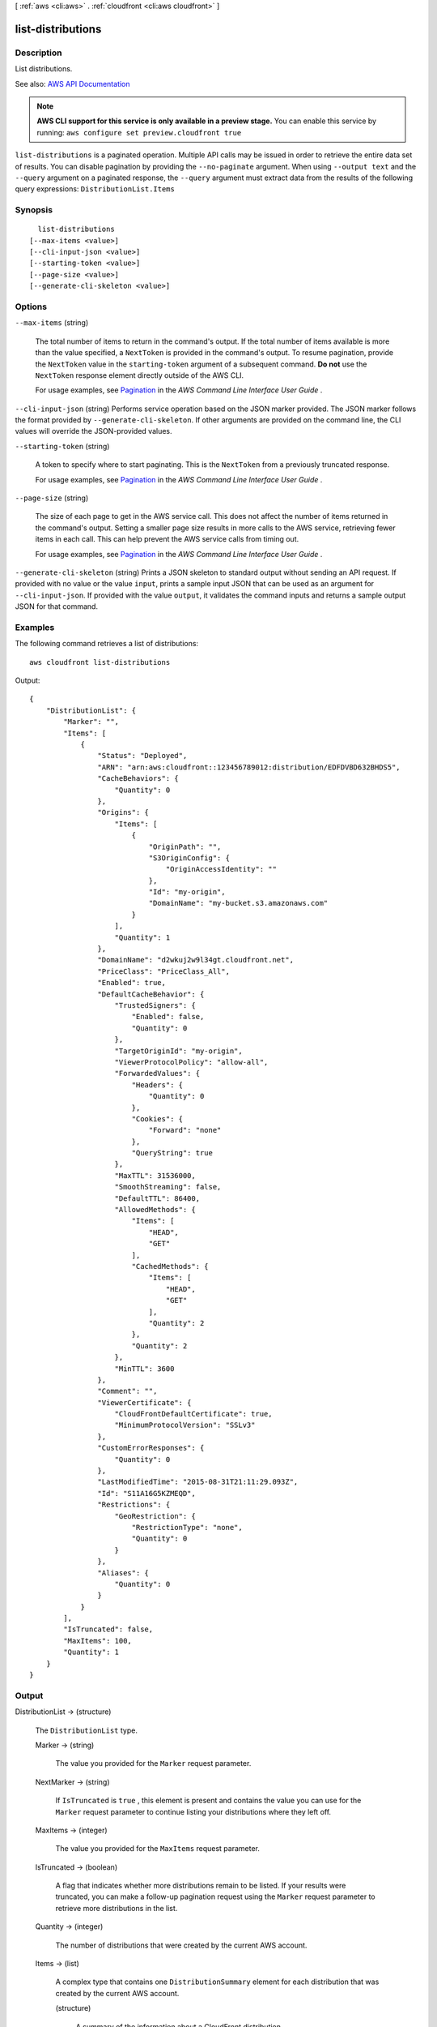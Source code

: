 [ :ref:`aws <cli:aws>` . :ref:`cloudfront <cli:aws cloudfront>` ]

.. _cli:aws cloudfront list-distributions:


******************
list-distributions
******************



===========
Description
===========



List distributions. 



See also: `AWS API Documentation <https://docs.aws.amazon.com/goto/WebAPI/cloudfront-2017-03-25/ListDistributions>`_


.. note::

  **AWS CLI support for this service is only available in a preview stage.** You can enable this service by running: ``aws configure set preview.cloudfront true`` 



``list-distributions`` is a paginated operation. Multiple API calls may be issued in order to retrieve the entire data set of results. You can disable pagination by providing the ``--no-paginate`` argument.
When using ``--output text`` and the ``--query`` argument on a paginated response, the ``--query`` argument must extract data from the results of the following query expressions: ``DistributionList.Items``


========
Synopsis
========

::

    list-distributions
  [--max-items <value>]
  [--cli-input-json <value>]
  [--starting-token <value>]
  [--page-size <value>]
  [--generate-cli-skeleton <value>]




=======
Options
=======

``--max-items`` (string)
 

  The total number of items to return in the command's output. If the total number of items available is more than the value specified, a ``NextToken`` is provided in the command's output. To resume pagination, provide the ``NextToken`` value in the ``starting-token`` argument of a subsequent command. **Do not** use the ``NextToken`` response element directly outside of the AWS CLI.

   

  For usage examples, see `Pagination <https://docs.aws.amazon.com/cli/latest/userguide/pagination.html>`_ in the *AWS Command Line Interface User Guide* .

   

``--cli-input-json`` (string)
Performs service operation based on the JSON marker provided. The JSON marker follows the format provided by ``--generate-cli-skeleton``. If other arguments are provided on the command line, the CLI values will override the JSON-provided values.

``--starting-token`` (string)
 

  A token to specify where to start paginating. This is the ``NextToken`` from a previously truncated response.

   

  For usage examples, see `Pagination <https://docs.aws.amazon.com/cli/latest/userguide/pagination.html>`_ in the *AWS Command Line Interface User Guide* .

   

``--page-size`` (string)
 

  The size of each page to get in the AWS service call. This does not affect the number of items returned in the command's output. Setting a smaller page size results in more calls to the AWS service, retrieving fewer items in each call. This can help prevent the AWS service calls from timing out.

   

  For usage examples, see `Pagination <https://docs.aws.amazon.com/cli/latest/userguide/pagination.html>`_ in the *AWS Command Line Interface User Guide* .

   

``--generate-cli-skeleton`` (string)
Prints a JSON skeleton to standard output without sending an API request. If provided with no value or the value ``input``, prints a sample input JSON that can be used as an argument for ``--cli-input-json``. If provided with the value ``output``, it validates the command inputs and returns a sample output JSON for that command.



========
Examples
========

The following command retrieves a list of distributions::

  aws cloudfront list-distributions

Output::

  {
      "DistributionList": {
          "Marker": "",
          "Items": [
              {
                  "Status": "Deployed",
                  "ARN": "arn:aws:cloudfront::123456789012:distribution/EDFDVBD632BHDS5",
                  "CacheBehaviors": {
                      "Quantity": 0
                  },
                  "Origins": {
                      "Items": [
                          {
                              "OriginPath": "",
                              "S3OriginConfig": {
                                  "OriginAccessIdentity": ""
                              },
                              "Id": "my-origin",
                              "DomainName": "my-bucket.s3.amazonaws.com"
                          }
                      ],
                      "Quantity": 1
                  },
                  "DomainName": "d2wkuj2w9l34gt.cloudfront.net",
                  "PriceClass": "PriceClass_All",
                  "Enabled": true,
                  "DefaultCacheBehavior": {
                      "TrustedSigners": {
                          "Enabled": false,
                          "Quantity": 0
                      },
                      "TargetOriginId": "my-origin",
                      "ViewerProtocolPolicy": "allow-all",
                      "ForwardedValues": {
                          "Headers": {
                              "Quantity": 0
                          },
                          "Cookies": {
                              "Forward": "none"
                          },
                          "QueryString": true
                      },
                      "MaxTTL": 31536000,
                      "SmoothStreaming": false,
                      "DefaultTTL": 86400,
                      "AllowedMethods": {
                          "Items": [
                              "HEAD",
                              "GET"
                          ],
                          "CachedMethods": {
                              "Items": [
                                  "HEAD",
                                  "GET"
                              ],
                              "Quantity": 2
                          },
                          "Quantity": 2
                      },
                      "MinTTL": 3600
                  },
                  "Comment": "",
                  "ViewerCertificate": {
                      "CloudFrontDefaultCertificate": true,
                      "MinimumProtocolVersion": "SSLv3"
                  },
                  "CustomErrorResponses": {
                      "Quantity": 0
                  },
                  "LastModifiedTime": "2015-08-31T21:11:29.093Z",
                  "Id": "S11A16G5KZMEQD",
                  "Restrictions": {
                      "GeoRestriction": {
                          "RestrictionType": "none",
                          "Quantity": 0
                      }
                  },
                  "Aliases": {
                      "Quantity": 0
                  }
              }
          ],
          "IsTruncated": false,
          "MaxItems": 100,
          "Quantity": 1
      }
  }

======
Output
======

DistributionList -> (structure)

  

  The ``DistributionList`` type. 

  

  Marker -> (string)

    

    The value you provided for the ``Marker`` request parameter.

    

    

  NextMarker -> (string)

    

    If ``IsTruncated`` is ``true`` , this element is present and contains the value you can use for the ``Marker`` request parameter to continue listing your distributions where they left off. 

    

    

  MaxItems -> (integer)

    

    The value you provided for the ``MaxItems`` request parameter.

    

    

  IsTruncated -> (boolean)

    

    A flag that indicates whether more distributions remain to be listed. If your results were truncated, you can make a follow-up pagination request using the ``Marker`` request parameter to retrieve more distributions in the list.

    

    

  Quantity -> (integer)

    

    The number of distributions that were created by the current AWS account. 

    

    

  Items -> (list)

    

    A complex type that contains one ``DistributionSummary`` element for each distribution that was created by the current AWS account.

    

    (structure)

      

      A summary of the information about a CloudFront distribution.

      

      Id -> (string)

        

        The identifier for the distribution. For example: ``EDFDVBD632BHDS5`` .

        

        

      ARN -> (string)

        

        The ARN (Amazon Resource Name) for the distribution. For example: ``arn:aws:cloudfront::123456789012:distribution/EDFDVBD632BHDS5`` , where ``123456789012`` is your AWS account ID.

        

        

      Status -> (string)

        

        The current status of the distribution. When the status is ``Deployed`` , the distribution's information is propagated to all CloudFront edge locations.

        

        

      LastModifiedTime -> (timestamp)

        

        The date and time the distribution was last modified.

        

        

      DomainName -> (string)

        

        The domain name that corresponds to the distribution. For example: ``d604721fxaaqy9.cloudfront.net`` .

        

        

      Aliases -> (structure)

        

        A complex type that contains information about CNAMEs (alternate domain names), if any, for this distribution.

        

        Quantity -> (integer)

          

          The number of CNAME aliases, if any, that you want to associate with this distribution.

          

          

        Items -> (list)

          

          A complex type that contains the CNAME aliases, if any, that you want to associate with this distribution.

          

          (string)

            

            

          

        

      Origins -> (structure)

        

        A complex type that contains information about origins for this distribution.

        

        Quantity -> (integer)

          

          The number of origins for this distribution.

          

          

        Items -> (list)

          

          A complex type that contains origins for this distribution.

          

          (structure)

            

            A complex type that describes the Amazon S3 bucket or the HTTP server (for example, a web server) from which CloudFront gets your files. You must create at least one origin.

             

            For the current limit on the number of origins that you can create for a distribution, see `Amazon CloudFront Limits <http://docs.aws.amazon.com/general/latest/gr/aws_service_limits.html#limits_cloudfront>`_ in the *AWS General Reference* .

            

            Id -> (string)

              

              A unique identifier for the origin. The value of ``Id`` must be unique within the distribution.

               

              When you specify the value of ``TargetOriginId`` for the default cache behavior or for another cache behavior, you indicate the origin to which you want the cache behavior to route requests by specifying the value of the ``Id`` element for that origin. When a request matches the path pattern for that cache behavior, CloudFront routes the request to the specified origin. For more information, see `Cache Behavior Settings <http://docs.aws.amazon.com/AmazonCloudFront/latest/DeveloperGuide/distribution-web-values-specify.html#DownloadDistValuesCacheBehavior>`_ in the *Amazon CloudFront Developer Guide* .

              

              

            DomainName -> (string)

              

               **Amazon S3 origins** : The DNS name of the Amazon S3 bucket from which you want CloudFront to get objects for this origin, for example, ``myawsbucket.s3.amazonaws.com`` .

               

              Constraints for Amazon S3 origins: 

               

               
              * If you configured Amazon S3 Transfer Acceleration for your bucket, do not specify the ``s3-accelerate`` endpoint for ``DomainName`` . 
               
              * The bucket name must be between 3 and 63 characters long (inclusive). 
               
              * The bucket name must contain only lowercase characters, numbers, periods, underscores, and dashes. 
               
              * The bucket name must not contain adjacent periods. 
               

               

               **Custom Origins** : The DNS domain name for the HTTP server from which you want CloudFront to get objects for this origin, for example, ``www.example.com`` . 

               

              Constraints for custom origins:

               

               
              * ``DomainName`` must be a valid DNS name that contains only a-z, A-Z, 0-9, dot (.), hyphen (-), or underscore (_) characters. 
               
              * The name cannot exceed 128 characters. 
               

              

              

            OriginPath -> (string)

              

              An optional element that causes CloudFront to request your content from a directory in your Amazon S3 bucket or your custom origin. When you include the ``OriginPath`` element, specify the directory name, beginning with a ``/`` . CloudFront appends the directory name to the value of ``DomainName`` , for example, ``example.com/production`` . Do not include a ``/`` at the end of the directory name.

               

              For example, suppose you've specified the following values for your distribution:

               

               
              * ``DomainName`` : An Amazon S3 bucket named ``myawsbucket`` . 
               
              * ``OriginPath`` : ``/production``   
               
              * ``CNAME`` : ``example.com``   
               

               

              When a user enters ``example.com/index.html`` in a browser, CloudFront sends a request to Amazon S3 for ``myawsbucket/production/index.html`` .

               

              When a user enters ``example.com/acme/index.html`` in a browser, CloudFront sends a request to Amazon S3 for ``myawsbucket/production/acme/index.html`` .

              

              

            CustomHeaders -> (structure)

              

              A complex type that contains names and values for the custom headers that you want.

              

              Quantity -> (integer)

                

                The number of custom headers, if any, for this distribution.

                

                

              Items -> (list)

                

                 **Optional** : A list that contains one ``OriginCustomHeader`` element for each custom header that you want CloudFront to forward to the origin. If Quantity is ``0`` , omit ``Items`` .

                

                (structure)

                  

                  A complex type that contains ``HeaderName`` and ``HeaderValue`` elements, if any, for this distribution. 

                  

                  HeaderName -> (string)

                    

                    The name of a header that you want CloudFront to forward to your origin. For more information, see `Forwarding Custom Headers to Your Origin (Web Distributions Only) <http://docs.aws.amazon.com/AmazonCloudFront/latest/DeveloperGuide/forward-custom-headers.html>`_ in the *Amazon Amazon CloudFront Developer Guide* .

                    

                    

                  HeaderValue -> (string)

                    

                    The value for the header that you specified in the ``HeaderName`` field.

                    

                    

                  

                

              

            S3OriginConfig -> (structure)

              

              A complex type that contains information about the Amazon S3 origin. If the origin is a custom origin, use the ``CustomOriginConfig`` element instead.

              

              OriginAccessIdentity -> (string)

                

                The CloudFront origin access identity to associate with the origin. Use an origin access identity to configure the origin so that viewers can *only* access objects in an Amazon S3 bucket through CloudFront. The format of the value is:

                 

                origin-access-identity/cloudfront/*ID-of-origin-access-identity*  

                 

                where `` *ID-of-origin-access-identity* `` is the value that CloudFront returned in the ``ID`` element when you created the origin access identity.

                 

                If you want viewers to be able to access objects using either the CloudFront URL or the Amazon S3 URL, specify an empty ``OriginAccessIdentity`` element.

                 

                To delete the origin access identity from an existing distribution, update the distribution configuration and include an empty ``OriginAccessIdentity`` element.

                 

                To replace the origin access identity, update the distribution configuration and specify the new origin access identity.

                 

                For more information about the origin access identity, see `Serving Private Content through CloudFront <http://docs.aws.amazon.com/AmazonCloudFront/latest/DeveloperGuide/PrivateContent.html>`_ in the *Amazon CloudFront Developer Guide* .

                

                

              

            CustomOriginConfig -> (structure)

              

              A complex type that contains information about a custom origin. If the origin is an Amazon S3 bucket, use the ``S3OriginConfig`` element instead.

              

              HTTPPort -> (integer)

                

                The HTTP port the custom origin listens on.

                

                

              HTTPSPort -> (integer)

                

                The HTTPS port the custom origin listens on.

                

                

              OriginProtocolPolicy -> (string)

                

                The origin protocol policy to apply to your origin.

                

                

              OriginSslProtocols -> (structure)

                

                The SSL/TLS protocols that you want CloudFront to use when communicating with your origin over HTTPS.

                

                Quantity -> (integer)

                  

                  The number of SSL/TLS protocols that you want to allow CloudFront to use when establishing an HTTPS connection with this origin. 

                  

                  

                Items -> (list)

                  

                  A list that contains allowed SSL/TLS protocols for this distribution.

                  

                  (string)

                    

                    

                  

                

              OriginReadTimeout -> (integer)

                

                You can create a custom origin read timeout. All timeout units are in seconds. The default origin read timeout is 30 seconds, but you can configure custom timeout lengths using the CloudFront API. The minimum timeout length is 4 seconds; the maximum is 60 seconds.

                 

                If you need to increase the maximum time limit, contact the `AWS Support Center <https://console.aws.amazon.com/support/home#/>`_ .

                

                

              OriginKeepaliveTimeout -> (integer)

                

                You can create a custom keep-alive timeout. All timeout units are in seconds. The default keep-alive timeout is 5 seconds, but you can configure custom timeout lengths using the CloudFront API. The minimum timeout length is 1 second; the maximum is 60 seconds.

                 

                If you need to increase the maximum time limit, contact the `AWS Support Center <https://console.aws.amazon.com/support/home#/>`_ .

                

                

              

            

          

        

      DefaultCacheBehavior -> (structure)

        

        A complex type that describes the default cache behavior if you do not specify a ``CacheBehavior`` element or if files don't match any of the values of ``PathPattern`` in ``CacheBehavior`` elements. You must create exactly one default cache behavior.

        

        TargetOriginId -> (string)

          

          The value of ``ID`` for the origin that you want CloudFront to route requests to when a request matches the path pattern either for a cache behavior or for the default cache behavior.

          

          

        ForwardedValues -> (structure)

          

          A complex type that specifies how CloudFront handles query strings and cookies.

          

          QueryString -> (boolean)

            

            Indicates whether you want CloudFront to forward query strings to the origin that is associated with this cache behavior and cache based on the query marker parameters. CloudFront behavior depends on the value of ``QueryString`` and on the values that you specify for ``QueryStringCacheKeys`` , if any:

             

            If you specify true for ``QueryString`` and you don't specify any values for ``QueryStringCacheKeys`` , CloudFront forwards all query marker parameters to the origin and caches based on all query marker parameters. Depending on how many query marker parameters and values you have, this can adversely affect performance because CloudFront must forward more requests to the origin.

             

            If you specify true for ``QueryString`` and you specify one or more values for ``QueryStringCacheKeys`` , CloudFront forwards all query marker parameters to the origin, but it only caches based on the query marker parameters that you specify.

             

            If you specify false for ``QueryString`` , CloudFront doesn't forward any query marker parameters to the origin, and doesn't cache based on query marker parameters.

             

            For more information, see `Configuring CloudFront to Cache Based on Query String Parameters <http://docs.aws.amazon.com/AmazonCloudFront/latest/DeveloperGuide/QueryStringParameters.html>`_ in the *Amazon CloudFront Developer Guide* .

            

            

          Cookies -> (structure)

            

            A complex type that specifies whether you want CloudFront to forward cookies to the origin and, if so, which ones. For more information about forwarding cookies to the origin, see `How CloudFront Forwards, Caches, and Logs Cookies <http://docs.aws.amazon.com/AmazonCloudFront/latest/DeveloperGuide/Cookies.html>`_ in the *Amazon CloudFront Developer Guide* .

            

            Forward -> (string)

              

              Specifies which cookies to forward to the origin for this cache behavior: all, none, or the list of cookies specified in the ``WhitelistedNames`` complex type.

               

              Amazon S3 doesn't process cookies. When the cache behavior is forwarding requests to an Amazon S3 origin, specify none for the ``Forward`` element. 

              

              

            WhitelistedNames -> (structure)

              

              Required if you specify ``whitelist`` for the value of ``Forward:`` . A complex type that specifies how many different cookies you want CloudFront to forward to the origin for this cache behavior and, if you want to forward selected cookies, the names of those cookies.

               

              If you specify ``all`` or none for the value of ``Forward`` , omit ``WhitelistedNames`` . If you change the value of ``Forward`` from ``whitelist`` to all or none and you don't delete the ``WhitelistedNames`` element and its child elements, CloudFront deletes them automatically.

               

              For the current limit on the number of cookie names that you can whitelist for each cache behavior, see `Amazon CloudFront Limits <http://docs.aws.amazon.com/general/latest/gr/aws_service_limits.html#limits_cloudfront>`_ in the *AWS General Reference* .

              

              Quantity -> (integer)

                

                The number of different cookies that you want CloudFront to forward to the origin for this cache behavior.

                

                

              Items -> (list)

                

                A complex type that contains one ``Name`` element for each cookie that you want CloudFront to forward to the origin for this cache behavior.

                

                (string)

                  

                  

                

              

            

          Headers -> (structure)

            

            A complex type that specifies the ``Headers`` , if any, that you want CloudFront to vary upon for this cache behavior. 

            

            Quantity -> (integer)

              

              The number of different headers that you want CloudFront to forward to the origin for this cache behavior. You can configure each cache behavior in a web distribution to do one of the following:

               

               
              * **Forward all headers to your origin** : Specify ``1`` for ``Quantity`` and ``*`` for ``Name`` . 

              .. warning::

                 If you configure CloudFront to forward all headers to your origin, CloudFront doesn't cache the objects associated with this cache behavior. Instead, it sends every request to the origin. 

               
               
              * *Forward a whitelist of headers you specify* : Specify the number of headers that you want to forward, and specify the header names in ``Name`` elements. CloudFront caches your objects based on the values in all of the specified headers. CloudFront also forwards the headers that it forwards by default, but it caches your objects based only on the headers that you specify.  
               
              * **Forward only the default headers** : Specify ``0`` for ``Quantity`` and omit ``Items`` . In this configuration, CloudFront doesn't cache based on the values in the request headers. 
               

              

              

            Items -> (list)

              

              A complex type that contains one ``Name`` element for each header that you want CloudFront to forward to the origin and to vary on for this cache behavior. If ``Quantity`` is ``0`` , omit ``Items`` .

              

              (string)

                

                

              

            

          QueryStringCacheKeys -> (structure)

            

            A complex type that contains information about the query marker parameters that you want CloudFront to use for caching for this cache behavior.

            

            Quantity -> (integer)

              

              The number of ``whitelisted`` query marker parameters for this cache behavior.

              

              

            Items -> (list)

              

              (Optional) A list that contains the query marker parameters that you want CloudFront to use as a basis for caching for this cache behavior. If ``Quantity`` is 0, you can omit ``Items`` . 

              

              (string)

                

                

              

            

          

        TrustedSigners -> (structure)

          

          A complex type that specifies the AWS accounts, if any, that you want to allow to create signed URLs for private content.

           

          If you want to require signed URLs in requests for objects in the target origin that match the ``PathPattern`` for this cache behavior, specify ``true`` for ``Enabled`` , and specify the applicable values for ``Quantity`` and ``Items`` . For more information, see `Serving Private Content through CloudFront <http://docs.aws.amazon.com/AmazonCloudFront/latest/DeveloperGuide/PrivateContent.html>`_ in the *Amazon Amazon CloudFront Developer Guide* .

           

          If you don't want to require signed URLs in requests for objects that match ``PathPattern`` , specify ``false`` for ``Enabled`` and ``0`` for ``Quantity`` . Omit ``Items`` .

           

          To add, change, or remove one or more trusted signers, change ``Enabled`` to ``true`` (if it's currently ``false`` ), change ``Quantity`` as applicable, and specify all of the trusted signers that you want to include in the updated distribution.

          

          Enabled -> (boolean)

            

            Specifies whether you want to require viewers to use signed URLs to access the files specified by ``PathPattern`` and ``TargetOriginId`` .

            

            

          Quantity -> (integer)

            

            The number of trusted signers for this cache behavior.

            

            

          Items -> (list)

            

             **Optional** : A complex type that contains trusted signers for this cache behavior. If ``Quantity`` is ``0`` , you can omit ``Items`` .

            

            (string)

              

              

            

          

        ViewerProtocolPolicy -> (string)

          

          The protocol that viewers can use to access the files in the origin specified by ``TargetOriginId`` when a request matches the path pattern in ``PathPattern`` . You can specify the following options:

           

           
          * ``allow-all`` : Viewers can use HTTP or HTTPS. 
           
          * ``redirect-to-https`` : If a viewer submits an HTTP request, CloudFront returns an HTTP status code of 301 (Moved Permanently) to the viewer along with the HTTPS URL. The viewer then resubmits the request using the new URL. 
           
          * ``https-only`` : If a viewer sends an HTTP request, CloudFront returns an HTTP status code of 403 (Forbidden). 
           

           

          For more information about requiring the HTTPS protocol, see `Using an HTTPS Connection to Access Your Objects <http://docs.aws.amazon.com/AmazonCloudFront/latest/DeveloperGuide/SecureConnections.html>`_ in the *Amazon CloudFront Developer Guide* .

           

          .. note::

             

            The only way to guarantee that viewers retrieve an object that was fetched from the origin using HTTPS is never to use any other protocol to fetch the object. If you have recently changed from HTTP to HTTPS, we recommend that you clear your objects' cache because cached objects are protocol agnostic. That means that an edge location will return an object from the cache regardless of whether the current request protocol matches the protocol used previously. For more information, see `Specifying How Long Objects and Errors Stay in a CloudFront Edge Cache (Expiration) <http://docs.aws.amazon.com/AmazonCloudFront/latest/DeveloperGuide/Expiration.html>`_ in the *Amazon CloudFront Developer Guide* .

             

          

          

        MinTTL -> (long)

          

          The minimum amount of time that you want objects to stay in CloudFront caches before CloudFront forwards another request to your origin to determine whether the object has been updated. For more information, see `Specifying How Long Objects and Errors Stay in a CloudFront Edge Cache (Expiration) <http://docs.aws.amazon.com/AmazonCloudFront/latest/DeveloperGuide/Expiration.html>`_ in the *Amazon Amazon CloudFront Developer Guide* .

           

          You must specify ``0`` for ``MinTTL`` if you configure CloudFront to forward all headers to your origin (under ``Headers`` , if you specify ``1`` for ``Quantity`` and ``*`` for ``Name`` ).

          

          

        AllowedMethods -> (structure)

          

          A complex type that controls which HTTP methods CloudFront processes and forwards to your Amazon S3 bucket or your custom origin. There are three choices:

           

           
          * CloudFront forwards only ``GET`` and ``HEAD`` requests. 
           
          * CloudFront forwards only ``GET`` , ``HEAD`` , and ``OPTIONS`` requests. 
           
          * CloudFront forwards ``GET, HEAD, OPTIONS, PUT, PATCH, POST`` , and ``DELETE`` requests. 
           

           

          If you pick the third choice, you may need to restrict access to your Amazon S3 bucket or to your custom origin so users can't perform operations that you don't want them to. For example, you might not want users to have permissions to delete objects from your origin.

          

          Quantity -> (integer)

            

            The number of HTTP methods that you want CloudFront to forward to your origin. Valid values are 2 (for ``GET`` and ``HEAD`` requests), 3 (for ``GET`` , ``HEAD`` , and ``OPTIONS`` requests) and 7 (for ``GET, HEAD, OPTIONS, PUT, PATCH, POST`` , and ``DELETE`` requests).

            

            

          Items -> (list)

            

            A complex type that contains the HTTP methods that you want CloudFront to process and forward to your origin.

            

            (string)

              

              

            

          CachedMethods -> (structure)

            

            A complex type that controls whether CloudFront caches the response to requests using the specified HTTP methods. There are two choices:

             

             
            * CloudFront caches responses to ``GET`` and ``HEAD`` requests. 
             
            * CloudFront caches responses to ``GET`` , ``HEAD`` , and ``OPTIONS`` requests. 
             

             

            If you pick the second choice for your Amazon S3 Origin, you may need to forward Access-Control-Request-Method, Access-Control-Request-Headers, and Origin headers for the responses to be cached correctly. 

            

            Quantity -> (integer)

              

              The number of HTTP methods for which you want CloudFront to cache responses. Valid values are ``2`` (for caching responses to ``GET`` and ``HEAD`` requests) and ``3`` (for caching responses to ``GET`` , ``HEAD`` , and ``OPTIONS`` requests).

              

              

            Items -> (list)

              

              A complex type that contains the HTTP methods that you want CloudFront to cache responses to.

              

              (string)

                

                

              

            

          

        SmoothStreaming -> (boolean)

          

          Indicates whether you want to distribute media files in the Microsoft Smooth Streaming format using the origin that is associated with this cache behavior. If so, specify ``true`` ; if not, specify ``false`` . If you specify ``true`` for ``SmoothStreaming`` , you can still distribute other content using this cache behavior if the content matches the value of ``PathPattern`` . 

          

          

        DefaultTTL -> (long)

          

          The default amount of time that you want objects to stay in CloudFront caches before CloudFront forwards another request to your origin to determine whether the object has been updated. The value that you specify applies only when your origin does not add HTTP headers such as ``Cache-Control max-age`` , ``Cache-Control s-maxage`` , and ``Expires`` to objects. For more information, see `Specifying How Long Objects and Errors Stay in a CloudFront Edge Cache (Expiration) <http://docs.aws.amazon.com/AmazonCloudFront/latest/DeveloperGuide/Expiration.html>`_ in the *Amazon CloudFront Developer Guide* .

          

          

        MaxTTL -> (long)

          

          

        Compress -> (boolean)

          

          Whether you want CloudFront to automatically compress certain files for this cache behavior. If so, specify ``true`` ; if not, specify ``false`` . For more information, see `Serving Compressed Files <http://docs.aws.amazon.com/AmazonCloudFront/latest/DeveloperGuide/ServingCompressedFiles.html>`_ in the *Amazon CloudFront Developer Guide* .

          

          

        LambdaFunctionAssociations -> (structure)

          

          A complex type that contains zero or more Lambda function associations for a cache behavior.

          

          Quantity -> (integer)

            

            The number of Lambda function associations for this cache behavior.

            

            

          Items -> (list)

            

             **Optional** : A complex type that contains ``LambdaFunctionAssociation`` items for this cache behavior. If ``Quantity`` is ``0`` , you can omit ``Items`` .

            

            (structure)

              

              A complex type that contains a Lambda function association.

              

              LambdaFunctionARN -> (string)

                

                The ARN of the Lambda function.

                

                

              EventType -> (string)

                

                Specifies the event type that triggers a Lambda function invocation. Valid values are:

                 

                 
                * ``viewer-request``   
                 
                * ``origin-request``   
                 
                * ``viewer-response``   
                 
                * ``origin-response``   
                 

                

                

              

            

          

        

      CacheBehaviors -> (structure)

        

        A complex type that contains zero or more ``CacheBehavior`` elements.

        

        Quantity -> (integer)

          

          The number of cache behaviors for this distribution. 

          

          

        Items -> (list)

          

          Optional: A complex type that contains cache behaviors for this distribution. If ``Quantity`` is ``0`` , you can omit ``Items`` .

          

          (structure)

            

            A complex type that describes how CloudFront processes requests.

             

            You must create at least as many cache behaviors (including the default cache behavior) as you have origins if you want CloudFront to distribute objects from all of the origins. Each cache behavior specifies the one origin from which you want CloudFront to get objects. If you have two origins and only the default cache behavior, the default cache behavior will cause CloudFront to get objects from one of the origins, but the other origin is never used.

             

            For the current limit on the number of cache behaviors that you can add to a distribution, see `Amazon CloudFront Limits <http://docs.aws.amazon.com/general/latest/gr/aws_service_limits.html#limits_cloudfront>`_ in the *AWS General Reference* .

             

            If you don't want to specify any cache behaviors, include only an empty ``CacheBehaviors`` element. Don't include an empty ``CacheBehavior`` element, or CloudFront returns a ``MalformedXML`` error.

             

            To delete all cache behaviors in an existing distribution, update the distribution configuration and include only an empty ``CacheBehaviors`` element.

             

            To add, change, or remove one or more cache behaviors, update the distribution configuration and specify all of the cache behaviors that you want to include in the updated distribution.

             

            For more information about cache behaviors, see `Cache Behaviors <http://docs.aws.amazon.com/AmazonCloudFront/latest/DeveloperGuide/distribution-web-values-specify.html#DownloadDistValuesCacheBehavior>`_ in the *Amazon CloudFront Developer Guide* .

            

            PathPattern -> (string)

              

              The pattern (for example, ``images/*.jpg`` ) that specifies which requests to apply the behavior to. When CloudFront receives a viewer request, the requested path is compared with path patterns in the order in which cache behaviors are listed in the distribution.

               

              .. note::

                 

                You can optionally include a slash (``/`` ) at the beginning of the path pattern. For example, ``/images/*.jpg`` . CloudFront behavior is the same with or without the leading ``/`` .

                 

               

              The path pattern for the default cache behavior is ``*`` and cannot be changed. If the request for an object does not match the path pattern for any cache behaviors, CloudFront applies the behavior in the default cache behavior.

               

              For more information, see `Path Pattern <http://docs.aws.amazon.com/AmazonCloudFront/latest/DeveloperGuide/distribution-web-values-specify.html#DownloadDistValuesPathPattern>`_ in the *Amazon CloudFront Developer Guide* .

              

              

            TargetOriginId -> (string)

              

              The value of ``ID`` for the origin that you want CloudFront to route requests to when a request matches the path pattern either for a cache behavior or for the default cache behavior.

              

              

            ForwardedValues -> (structure)

              

              A complex type that specifies how CloudFront handles query strings and cookies.

              

              QueryString -> (boolean)

                

                Indicates whether you want CloudFront to forward query strings to the origin that is associated with this cache behavior and cache based on the query marker parameters. CloudFront behavior depends on the value of ``QueryString`` and on the values that you specify for ``QueryStringCacheKeys`` , if any:

                 

                If you specify true for ``QueryString`` and you don't specify any values for ``QueryStringCacheKeys`` , CloudFront forwards all query marker parameters to the origin and caches based on all query marker parameters. Depending on how many query marker parameters and values you have, this can adversely affect performance because CloudFront must forward more requests to the origin.

                 

                If you specify true for ``QueryString`` and you specify one or more values for ``QueryStringCacheKeys`` , CloudFront forwards all query marker parameters to the origin, but it only caches based on the query marker parameters that you specify.

                 

                If you specify false for ``QueryString`` , CloudFront doesn't forward any query marker parameters to the origin, and doesn't cache based on query marker parameters.

                 

                For more information, see `Configuring CloudFront to Cache Based on Query String Parameters <http://docs.aws.amazon.com/AmazonCloudFront/latest/DeveloperGuide/QueryStringParameters.html>`_ in the *Amazon CloudFront Developer Guide* .

                

                

              Cookies -> (structure)

                

                A complex type that specifies whether you want CloudFront to forward cookies to the origin and, if so, which ones. For more information about forwarding cookies to the origin, see `How CloudFront Forwards, Caches, and Logs Cookies <http://docs.aws.amazon.com/AmazonCloudFront/latest/DeveloperGuide/Cookies.html>`_ in the *Amazon CloudFront Developer Guide* .

                

                Forward -> (string)

                  

                  Specifies which cookies to forward to the origin for this cache behavior: all, none, or the list of cookies specified in the ``WhitelistedNames`` complex type.

                   

                  Amazon S3 doesn't process cookies. When the cache behavior is forwarding requests to an Amazon S3 origin, specify none for the ``Forward`` element. 

                  

                  

                WhitelistedNames -> (structure)

                  

                  Required if you specify ``whitelist`` for the value of ``Forward:`` . A complex type that specifies how many different cookies you want CloudFront to forward to the origin for this cache behavior and, if you want to forward selected cookies, the names of those cookies.

                   

                  If you specify ``all`` or none for the value of ``Forward`` , omit ``WhitelistedNames`` . If you change the value of ``Forward`` from ``whitelist`` to all or none and you don't delete the ``WhitelistedNames`` element and its child elements, CloudFront deletes them automatically.

                   

                  For the current limit on the number of cookie names that you can whitelist for each cache behavior, see `Amazon CloudFront Limits <http://docs.aws.amazon.com/general/latest/gr/aws_service_limits.html#limits_cloudfront>`_ in the *AWS General Reference* .

                  

                  Quantity -> (integer)

                    

                    The number of different cookies that you want CloudFront to forward to the origin for this cache behavior.

                    

                    

                  Items -> (list)

                    

                    A complex type that contains one ``Name`` element for each cookie that you want CloudFront to forward to the origin for this cache behavior.

                    

                    (string)

                      

                      

                    

                  

                

              Headers -> (structure)

                

                A complex type that specifies the ``Headers`` , if any, that you want CloudFront to vary upon for this cache behavior. 

                

                Quantity -> (integer)

                  

                  The number of different headers that you want CloudFront to forward to the origin for this cache behavior. You can configure each cache behavior in a web distribution to do one of the following:

                   

                   
                  * **Forward all headers to your origin** : Specify ``1`` for ``Quantity`` and ``*`` for ``Name`` . 

                  .. warning::

                     If you configure CloudFront to forward all headers to your origin, CloudFront doesn't cache the objects associated with this cache behavior. Instead, it sends every request to the origin. 

                   
                   
                  * *Forward a whitelist of headers you specify* : Specify the number of headers that you want to forward, and specify the header names in ``Name`` elements. CloudFront caches your objects based on the values in all of the specified headers. CloudFront also forwards the headers that it forwards by default, but it caches your objects based only on the headers that you specify.  
                   
                  * **Forward only the default headers** : Specify ``0`` for ``Quantity`` and omit ``Items`` . In this configuration, CloudFront doesn't cache based on the values in the request headers. 
                   

                  

                  

                Items -> (list)

                  

                  A complex type that contains one ``Name`` element for each header that you want CloudFront to forward to the origin and to vary on for this cache behavior. If ``Quantity`` is ``0`` , omit ``Items`` .

                  

                  (string)

                    

                    

                  

                

              QueryStringCacheKeys -> (structure)

                

                A complex type that contains information about the query marker parameters that you want CloudFront to use for caching for this cache behavior.

                

                Quantity -> (integer)

                  

                  The number of ``whitelisted`` query marker parameters for this cache behavior.

                  

                  

                Items -> (list)

                  

                  (Optional) A list that contains the query marker parameters that you want CloudFront to use as a basis for caching for this cache behavior. If ``Quantity`` is 0, you can omit ``Items`` . 

                  

                  (string)

                    

                    

                  

                

              

            TrustedSigners -> (structure)

              

              A complex type that specifies the AWS accounts, if any, that you want to allow to create signed URLs for private content.

               

              If you want to require signed URLs in requests for objects in the target origin that match the ``PathPattern`` for this cache behavior, specify ``true`` for ``Enabled`` , and specify the applicable values for ``Quantity`` and ``Items`` . For more information, see `Serving Private Content through CloudFront <http://docs.aws.amazon.com/AmazonCloudFront/latest/DeveloperGuide/PrivateContent.html>`_ in the *Amazon Amazon CloudFront Developer Guide* .

               

              If you don't want to require signed URLs in requests for objects that match ``PathPattern`` , specify ``false`` for ``Enabled`` and ``0`` for ``Quantity`` . Omit ``Items`` .

               

              To add, change, or remove one or more trusted signers, change ``Enabled`` to ``true`` (if it's currently ``false`` ), change ``Quantity`` as applicable, and specify all of the trusted signers that you want to include in the updated distribution.

              

              Enabled -> (boolean)

                

                Specifies whether you want to require viewers to use signed URLs to access the files specified by ``PathPattern`` and ``TargetOriginId`` .

                

                

              Quantity -> (integer)

                

                The number of trusted signers for this cache behavior.

                

                

              Items -> (list)

                

                 **Optional** : A complex type that contains trusted signers for this cache behavior. If ``Quantity`` is ``0`` , you can omit ``Items`` .

                

                (string)

                  

                  

                

              

            ViewerProtocolPolicy -> (string)

              

              The protocol that viewers can use to access the files in the origin specified by ``TargetOriginId`` when a request matches the path pattern in ``PathPattern`` . You can specify the following options:

               

               
              * ``allow-all`` : Viewers can use HTTP or HTTPS. 
               
              * ``redirect-to-https`` : If a viewer submits an HTTP request, CloudFront returns an HTTP status code of 301 (Moved Permanently) to the viewer along with the HTTPS URL. The viewer then resubmits the request using the new URL.  
               
              * ``https-only`` : If a viewer sends an HTTP request, CloudFront returns an HTTP status code of 403 (Forbidden).  
               

               

              For more information about requiring the HTTPS protocol, see `Using an HTTPS Connection to Access Your Objects <http://docs.aws.amazon.com/AmazonCloudFront/latest/DeveloperGuide/SecureConnections.html>`_ in the *Amazon CloudFront Developer Guide* .

               

              .. note::

                 

                The only way to guarantee that viewers retrieve an object that was fetched from the origin using HTTPS is never to use any other protocol to fetch the object. If you have recently changed from HTTP to HTTPS, we recommend that you clear your objects' cache because cached objects are protocol agnostic. That means that an edge location will return an object from the cache regardless of whether the current request protocol matches the protocol used previously. For more information, see `Specifying How Long Objects and Errors Stay in a CloudFront Edge Cache (Expiration) <http://docs.aws.amazon.com/AmazonCloudFront/latest/DeveloperGuide/Expiration.html>`_ in the *Amazon CloudFront Developer Guide* .

                 

              

              

            MinTTL -> (long)

              

              The minimum amount of time that you want objects to stay in CloudFront caches before CloudFront forwards another request to your origin to determine whether the object has been updated. For more information, see `Specifying How Long Objects and Errors Stay in a CloudFront Edge Cache (Expiration) <http://docs.aws.amazon.com/AmazonCloudFront/latest/DeveloperGuide/Expiration.html>`_ in the *Amazon Amazon CloudFront Developer Guide* .

               

              You must specify ``0`` for ``MinTTL`` if you configure CloudFront to forward all headers to your origin (under ``Headers`` , if you specify ``1`` for ``Quantity`` and ``*`` for ``Name`` ).

              

              

            AllowedMethods -> (structure)

              

              A complex type that controls which HTTP methods CloudFront processes and forwards to your Amazon S3 bucket or your custom origin. There are three choices:

               

               
              * CloudFront forwards only ``GET`` and ``HEAD`` requests. 
               
              * CloudFront forwards only ``GET`` , ``HEAD`` , and ``OPTIONS`` requests. 
               
              * CloudFront forwards ``GET, HEAD, OPTIONS, PUT, PATCH, POST`` , and ``DELETE`` requests. 
               

               

              If you pick the third choice, you may need to restrict access to your Amazon S3 bucket or to your custom origin so users can't perform operations that you don't want them to. For example, you might not want users to have permissions to delete objects from your origin.

              

              Quantity -> (integer)

                

                The number of HTTP methods that you want CloudFront to forward to your origin. Valid values are 2 (for ``GET`` and ``HEAD`` requests), 3 (for ``GET`` , ``HEAD`` , and ``OPTIONS`` requests) and 7 (for ``GET, HEAD, OPTIONS, PUT, PATCH, POST`` , and ``DELETE`` requests).

                

                

              Items -> (list)

                

                A complex type that contains the HTTP methods that you want CloudFront to process and forward to your origin.

                

                (string)

                  

                  

                

              CachedMethods -> (structure)

                

                A complex type that controls whether CloudFront caches the response to requests using the specified HTTP methods. There are two choices:

                 

                 
                * CloudFront caches responses to ``GET`` and ``HEAD`` requests. 
                 
                * CloudFront caches responses to ``GET`` , ``HEAD`` , and ``OPTIONS`` requests. 
                 

                 

                If you pick the second choice for your Amazon S3 Origin, you may need to forward Access-Control-Request-Method, Access-Control-Request-Headers, and Origin headers for the responses to be cached correctly. 

                

                Quantity -> (integer)

                  

                  The number of HTTP methods for which you want CloudFront to cache responses. Valid values are ``2`` (for caching responses to ``GET`` and ``HEAD`` requests) and ``3`` (for caching responses to ``GET`` , ``HEAD`` , and ``OPTIONS`` requests).

                  

                  

                Items -> (list)

                  

                  A complex type that contains the HTTP methods that you want CloudFront to cache responses to.

                  

                  (string)

                    

                    

                  

                

              

            SmoothStreaming -> (boolean)

              

              Indicates whether you want to distribute media files in the Microsoft Smooth Streaming format using the origin that is associated with this cache behavior. If so, specify ``true`` ; if not, specify ``false`` . If you specify ``true`` for ``SmoothStreaming`` , you can still distribute other content using this cache behavior if the content matches the value of ``PathPattern`` . 

              

              

            DefaultTTL -> (long)

              

              The default amount of time that you want objects to stay in CloudFront caches before CloudFront forwards another request to your origin to determine whether the object has been updated. The value that you specify applies only when your origin does not add HTTP headers such as ``Cache-Control max-age`` , ``Cache-Control s-maxage`` , and ``Expires`` to objects. For more information, see `Specifying How Long Objects and Errors Stay in a CloudFront Edge Cache (Expiration) <http://docs.aws.amazon.com/AmazonCloudFront/latest/DeveloperGuide/Expiration.html>`_ in the *Amazon CloudFront Developer Guide* .

              

              

            MaxTTL -> (long)

              

              The maximum amount of time that you want objects to stay in CloudFront caches before CloudFront forwards another request to your origin to determine whether the object has been updated. The value that you specify applies only when your origin adds HTTP headers such as ``Cache-Control max-age`` , ``Cache-Control s-maxage`` , and ``Expires`` to objects. For more information, see `Specifying How Long Objects and Errors Stay in a CloudFront Edge Cache (Expiration) <http://docs.aws.amazon.com/AmazonCloudFront/latest/DeveloperGuide/Expiration.html>`_ in the *Amazon CloudFront Developer Guide* .

              

              

            Compress -> (boolean)

              

              Whether you want CloudFront to automatically compress certain files for this cache behavior. If so, specify true; if not, specify false. For more information, see `Serving Compressed Files <http://docs.aws.amazon.com/AmazonCloudFront/latest/DeveloperGuide/ServingCompressedFiles.html>`_ in the *Amazon CloudFront Developer Guide* .

              

              

            LambdaFunctionAssociations -> (structure)

              

              A complex type that contains zero or more Lambda function associations for a cache behavior.

              

              Quantity -> (integer)

                

                The number of Lambda function associations for this cache behavior.

                

                

              Items -> (list)

                

                 **Optional** : A complex type that contains ``LambdaFunctionAssociation`` items for this cache behavior. If ``Quantity`` is ``0`` , you can omit ``Items`` .

                

                (structure)

                  

                  A complex type that contains a Lambda function association.

                  

                  LambdaFunctionARN -> (string)

                    

                    The ARN of the Lambda function.

                    

                    

                  EventType -> (string)

                    

                    Specifies the event type that triggers a Lambda function invocation. Valid values are:

                     

                     
                    * ``viewer-request``   
                     
                    * ``origin-request``   
                     
                    * ``viewer-response``   
                     
                    * ``origin-response``   
                     

                    

                    

                  

                

              

            

          

        

      CustomErrorResponses -> (structure)

        

        A complex type that contains zero or more ``CustomErrorResponses`` elements.

        

        Quantity -> (integer)

          

          The number of HTTP status codes for which you want to specify a custom error page and/or a caching duration. If ``Quantity`` is ``0`` , you can omit ``Items`` .

          

          

        Items -> (list)

          

          A complex type that contains a ``CustomErrorResponse`` element for each HTTP status code for which you want to specify a custom error page and/or a caching duration. 

          

          (structure)

            

            A complex type that controls:

             

             
            * Whether CloudFront replaces HTTP status codes in the 4xx and 5xx range with custom error messages before returning the response to the viewer.  
             
            * How long CloudFront caches HTTP status codes in the 4xx and 5xx range. 
             

             

            For more information about custom error pages, see `Customizing Error Responses <http://docs.aws.amazon.com/AmazonCloudFront/latest/DeveloperGuide/custom-error-pages.html>`_ in the *Amazon CloudFront Developer Guide* .

            

            ErrorCode -> (integer)

              

              The HTTP status code for which you want to specify a custom error page and/or a caching duration.

              

              

            ResponsePagePath -> (string)

              

              The path to the custom error page that you want CloudFront to return to a viewer when your origin returns the HTTP status code specified by ``ErrorCode`` , for example, ``/4xx-errors/403-forbidden.html`` . If you want to store your objects and your custom error pages in different locations, your distribution must include a cache behavior for which the following is true:

               

               
              * The value of ``PathPattern`` matches the path to your custom error messages. For example, suppose you saved custom error pages for 4xx errors in an Amazon S3 bucket in a directory named ``/4xx-errors`` . Your distribution must include a cache behavior for which the path pattern routes requests for your custom error pages to that location, for example, ``/4xx-errors/*`` .  
               
              * The value of ``TargetOriginId`` specifies the value of the ``ID`` element for the origin that contains your custom error pages. 
               

               

              If you specify a value for ``ResponsePagePath`` , you must also specify a value for ``ResponseCode`` . If you don't want to specify a value, include an empty element, ``ResponsePagePath`` , in the XML document.

               

              We recommend that you store custom error pages in an Amazon S3 bucket. If you store custom error pages on an HTTP server and the server starts to return 5xx errors, CloudFront can't get the files that you want to return to viewers because the origin server is unavailable.

              

              

            ResponseCode -> (string)

              

              The HTTP status code that you want CloudFront to return to the viewer along with the custom error page. There are a variety of reasons that you might want CloudFront to return a status code different from the status code that your origin returned to CloudFront, for example:

               

               
              * Some Internet devices (some firewalls and corporate proxies, for example) intercept HTTP 4xx and 5xx and prevent the response from being returned to the viewer. If you substitute ``200`` , the response typically won't be intercepted. 
               
              * If you don't care about distinguishing among different client errors or server errors, you can specify ``400`` or ``500`` as the ``ResponseCode`` for all 4xx or 5xx errors. 
               
              * You might want to return a ``200`` status code (OK) and static website so your customers don't know that your website is down. 
               

               

              If you specify a value for ``ResponseCode`` , you must also specify a value for ``ResponsePagePath`` . If you don't want to specify a value, include an empty element, ``ResponseCode`` , in the XML document.

              

              

            ErrorCachingMinTTL -> (long)

              

              The minimum amount of time, in seconds, that you want CloudFront to cache the HTTP status code specified in ``ErrorCode`` . When this time period has elapsed, CloudFront queries your origin to see whether the problem that caused the error has been resolved and the requested object is now available.

               

              If you don't want to specify a value, include an empty element, ``ErrorCachingMinTTL`` , in the XML document.

               

              For more information, see `Customizing Error Responses <http://docs.aws.amazon.com/AmazonCloudFront/latest/DeveloperGuide/custom-error-pages.html>`_ in the *Amazon CloudFront Developer Guide* .

              

              

            

          

        

      Comment -> (string)

        

        The comment originally specified when this distribution was created.

        

        

      PriceClass -> (string)

        

        

      Enabled -> (boolean)

        

        Whether the distribution is enabled to accept user requests for content.

        

        

      ViewerCertificate -> (structure)

        

        A complex type that specifies the following:

         

         
        * Which SSL/TLS certificate to use when viewers request objects using HTTPS 
         
        * Whether you want CloudFront to use dedicated IP addresses or SNI when you're using alternate domain names in your object names 
         
        * The minimum protocol version that you want CloudFront to use when communicating with viewers 
         

         

        For more information, see `Using an HTTPS Connection to Access Your Objects <http://docs.aws.amazon.com/AmazonCloudFront/latest/DeveloperGuide/SecureConnections.html>`_ in the *Amazon Amazon CloudFront Developer Guide* .

        

        CloudFrontDefaultCertificate -> (boolean)

          

          

        IAMCertificateId -> (string)

          

          

        ACMCertificateArn -> (string)

          

          

        SSLSupportMethod -> (string)

          

          If you specify a value for ``ACMCertificateArn`` or for ``IAMCertificateId`` , you must also specify how you want CloudFront to serve HTTPS requests: using a method that works for all clients or one that works for most clients:

           

           
          * ``vip`` : CloudFront uses dedicated IP addresses for your content and can respond to HTTPS requests from any viewer. However, you will incur additional monthly charges. 
           
          * ``sni-only`` : CloudFront can respond to HTTPS requests from viewers that support Server Name Indication (SNI). All modern browsers support SNI, but some browsers still in use don't support SNI. If some of your users' browsers don't support SNI, we recommend that you do one of the following: 

             
            * Use the ``vip`` option (dedicated IP addresses) instead of ``sni-only`` . 
             
            * Use the CloudFront SSL/TLS certificate instead of a custom certificate. This requires that you use the CloudFront domain name of your distribution in the URLs for your objects, for example, ``https://d111111abcdef8.cloudfront.net/logo.png`` . 
             
            * If you can control which browser your users use, upgrade the browser to one that supports SNI. 
             
            * Use HTTP instead of HTTPS. 
             

           
           

           

          Do not specify a value for ``SSLSupportMethod`` if you specified ``CloudFrontDefaultCertificatetrueCloudFrontDefaultCertificate`` .

           

          For more information, see `Using Alternate Domain Names and HTTPS <http://docs.aws.amazon.com/AmazonCloudFront/latest/DeveloperGuide/SecureConnections.html#CNAMEsAndHTTPS.html>`_ in the *Amazon CloudFront Developer Guide* .

          

          

        MinimumProtocolVersion -> (string)

          

          Specify the minimum version of the SSL/TLS protocol that you want CloudFront to use for HTTPS connections between viewers and CloudFront: ``SSLv3`` or ``TLSv1`` . CloudFront serves your objects only to viewers that support SSL/TLS version that you specify and later versions. The ``TLSv1`` protocol is more secure, so we recommend that you specify ``SSLv3`` only if your users are using browsers or devices that don't support ``TLSv1`` . Note the following:

           

           
          * If you specify CloudFrontDefaultCertificatetrueCloudFrontDefaultCertificate, the minimum SSL protocol version is ``TLSv1`` and can't be changed. 
           
          * If you're using a custom certificate (if you specify a value for ``ACMCertificateArn`` or for ``IAMCertificateId`` ) and if you're using SNI (if you specify ``sni-only`` for ``SSLSupportMethod`` ), you must specify ``TLSv1`` for ``MinimumProtocolVersion`` . 
           

          

          

        Certificate -> (string)

          

          Include one of these values to specify the following:

           

           
          * Whether you want viewers to use HTTP or HTTPS to request your objects. 
           
          * If you want viewers to use HTTPS, whether you're using an alternate domain name such as example.com or the CloudFront domain name for your distribution, such as ``d111111abcdef8.cloudfront.net`` . 
           
          * If you're using an alternate domain name, whether AWS Certificate Manager (ACM) provided the certificate, or you purchased a certificate from a third-party certificate authority and imported it into ACM or uploaded it to the IAM certificate store. 
           

           

          You must specify one (and only one) of the three values. Do not specify ``false`` for ``CloudFrontDefaultCertificate`` .

           

           **If you want viewers to use HTTP to request your objects** : Specify the following value:

           

           ``CloudFrontDefaultCertificatetrueCloudFrontDefaultCertificate``  

           

          In addition, specify ``allow-all`` for ``ViewerProtocolPolicy`` for all of your cache behaviors.

           

           **If you want viewers to use HTTPS to request your objects** : Choose the type of certificate that you want to use based on whether you're using an alternate domain name for your objects or the CloudFront domain name:

           

           
          * **If you're using an alternate domain name, such as example.com** : Specify one of the following values, depending on whether ACM provided your certificate or you purchased your certificate from third-party certificate authority: 

             
            * ``ACMCertificateArnARN for ACM SSL/TLS certificateACMCertificateArn`` where ARN for ACM SSL/TLS certificate is the ARN for the ACM SSL/TLS certificate that you want to use for this distribution. 
             
            * ``IAMCertificateIdIAM certificate IDIAMCertificateId`` where IAM certificate ID is the ID that IAM returned when you added the certificate to the IAM certificate store. 
             

           

          If you specify ``ACMCertificateArn`` or ``IAMCertificateId`` , you must also specify a value for ``SSLSupportMethod`` .

           

          If you choose to use an ACM certificate or a certificate in the IAM certificate store, we recommend that you use only an alternate domain name in your object URLs (``https://example.com/logo.jpg`` ). If you use the domain name that is associated with your CloudFront distribution (``https://d111111abcdef8.cloudfront.net/logo.jpg`` ) and the viewer supports ``SNI`` , then CloudFront behaves normally. However, if the browser does not support SNI, the user's experience depends on the value that you choose for ``SSLSupportMethod`` :

           

             
            * ``vip`` : The viewer displays a warning because there is a mismatch between the CloudFront domain name and the domain name in your SSL/TLS certificate. 
             
            * ``sni-only`` : CloudFront drops the connection with the browser without returning the object. 
             

           
           
          * **If you're using the CloudFront domain name for your distribution, such as ``d111111abcdef8.cloudfront.net`` ** : Specify the following value:  `` CloudFrontDefaultCertificatetrueCloudFrontDefaultCertificate``   If you want viewers to use HTTPS, you must also specify one of the following values in your cache behaviors: 

             
            * ``ViewerProtocolPolicyhttps-onlyViewerProtocolPolicy``   
             
            * ``ViewerProtocolPolicyredirect-to-httpsViewerProtocolPolicy``   
             

           

          You can also optionally require that CloudFront use HTTPS to communicate with your origin by specifying one of the following values for the applicable origins:

           

             
            * ``OriginProtocolPolicyhttps-onlyOriginProtocolPolicy``   
             
            * ``OriginProtocolPolicymatch-viewerOriginProtocolPolicy``   
             

           

          For more information, see `Using Alternate Domain Names and HTTPS <http://docs.aws.amazon.com/AmazonCloudFront/latest/DeveloperGuide/SecureConnections.html#CNAMEsAndHTTPS>`_ in the *Amazon CloudFront Developer Guide* .

           
           

          

          

        CertificateSource -> (string)

          

          .. note::

             

            This field is deprecated. You can use one of the following: ``[ACMCertificateArn`` , ``IAMCertificateId`` , or ``CloudFrontDefaultCertificate]`` .

             

          

          

        

      Restrictions -> (structure)

        

        A complex type that identifies ways in which you want to restrict distribution of your content.

        

        GeoRestriction -> (structure)

          

          A complex type that controls the countries in which your content is distributed. CloudFront determines the location of your users using ``MaxMind`` GeoIP databases. 

          

          RestrictionType -> (string)

            

            The method that you want to use to restrict distribution of your content by country:

             

             
            * ``none`` : No geo restriction is enabled, meaning access to content is not restricted by client geo location. 
             
            * ``blacklist`` : The ``Location`` elements specify the countries in which you do not want CloudFront to distribute your content. 
             
            * ``whitelist`` : The ``Location`` elements specify the countries in which you want CloudFront to distribute your content. 
             

            

            

          Quantity -> (integer)

            

            When geo restriction is ``enabled`` , this is the number of countries in your ``whitelist`` or ``blacklist`` . Otherwise, when it is not enabled, ``Quantity`` is ``0`` , and you can omit ``Items`` .

            

            

          Items -> (list)

            

            A complex type that contains a ``Location`` element for each country in which you want CloudFront either to distribute your content (``whitelist`` ) or not distribute your content (``blacklist`` ).

             

            The ``Location`` element is a two-letter, uppercase country code for a country that you want to include in your ``blacklist`` or ``whitelist`` . Include one ``Location`` element for each country.

             

            CloudFront and ``MaxMind`` both use ``ISO 3166`` country codes. For the current list of countries and the corresponding codes, see ``ISO 3166-1-alpha-2`` code on the *International Organization for Standardization* website. You can also refer to the country list in the CloudFront console, which includes both country names and codes.

            

            (string)

              

              

            

          

        

      WebACLId -> (string)

        

        The Web ACL Id (if any) associated with the distribution.

        

        

      HttpVersion -> (string)

        

        Specify the maximum HTTP version that you want viewers to use to communicate with CloudFront. The default value for new web distributions is ``http2`` . Viewers that don't support ``HTTP/2`` will automatically use an earlier version.

        

        

      IsIPV6Enabled -> (boolean)

        

        Whether CloudFront responds to IPv6 DNS requests with an IPv6 address for your distribution.

        

        

      

    

  

